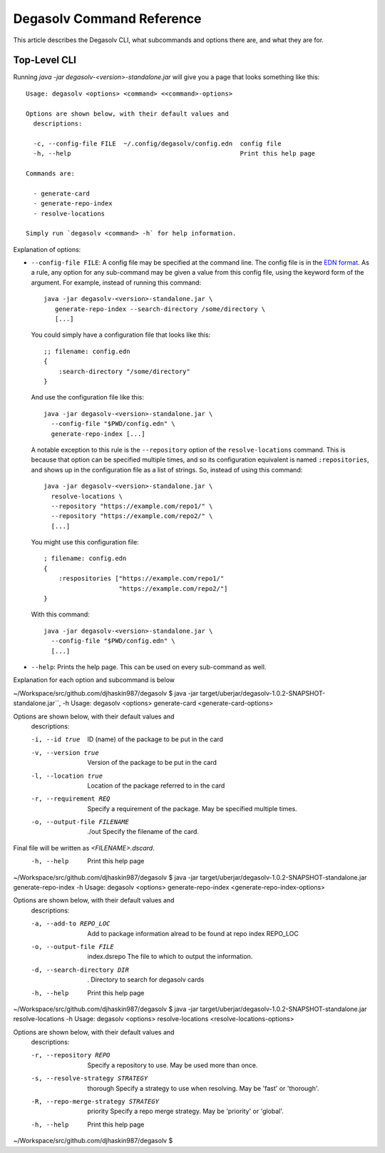 Degasolv Command Reference
==========================

This article describes the Degasolv CLI, what subcommands and options
there are, and what they are for.

Top-Level CLI
-------------

Running `java -jar degasolv-<version>-standalone.jar` will give you a page that looks something like this::

  Usage: degasolv <options> <command> <<command>-options>

  Options are shown below, with their default values and
    descriptions:

    -c, --config-file FILE  ~/.config/degasolv/config.edn  config file
    -h, --help                                             Print this help page

  Commands are:

    - generate-card
    - generate-repo-index
    - resolve-locations

  Simply run `degasolv <command> -h` for help information.

Explanation of options:

- ``--config-file FILE``: A config file may be specified at the
  command line. The config file is in the `EDN format`_. As a rule,
  any option for any sub-command may be given a value from this config
  file, using the keyword form of the argument. For example, instead
  of running this command::

    java -jar degasolv-<version>-standalone.jar \
       generate-repo-index --search-directory /some/directory \
       [...]

  You could simply have a configuration file that looks like this::

    ;; filename: config.edn
    {
        :search-directory "/some/directory"
    }

  And use the configuration file like this::

    java -jar degasolv-<version>-standalone.jar \
      --config-file "$PWD/config.edn" \
      generate-repo-index [...]


  A notable exception to this rule is the ``--repository`` option of the
  ``resolve-locations`` command. This is because that option can be specified
  multiple times, and so its configuration equivalent is named ``:repositories``,
  and shows up in the configuration file as a list of strings. So, instead of
  using this command::

    java -jar degasolv-<version>-standalone.jar \
      resolve-locations \
      --repository "https://example.com/repo1/" \
      --repository "https://example.com/repo2/" \
      [...]

  You might use this configuration file::

    ; filename: config.edn
    {
        :respositories ["https://example.com/repo1/"
                        "https://example.com/repo2/"]
    }

  With this command::

    java -jar degasolv-<version>-standalone.jar \
      --config-file "$PWD/config.edn" \
      [...]

- ``--help``: Prints the help page. This can be used on every
  sub-command as well.

.. _EDN format: https://github.com/edn-format/edn
Explanation for each option and subcommand is below


~/Workspace/src/github.com/djhaskin987/degasolv $ java -jar target/uberjar/degasolv-1.0.2-SNAPSHOT-standalone.jar``, -h
Usage: degasolv <options> generate-card <generate-card-options>

Options are shown below, with their default values and
  descriptions:

  -i, --id true                      ID (name) of the package to be put in the card
  -v, --version true                 Version of the package to be put in the card
  -l, --location true                Location of the package referred to in the card
  -r, --requirement REQ              Specify a requirement of the package. May be specified multiple times.
  -o, --output-file FILENAME  ./out  Specify the filename of the card.
Final file will be written as `<FILENAME>.dscard`.
  -h, --help                         Print this help page
~/Workspace/src/github.com/djhaskin987/degasolv $ java -jar target/uberjar/degasolv-1.0.2-SNAPSHOT-standalone.jar generate-repo-index -h
Usage: degasolv <options> generate-repo-index <generate-repo-index-options>

Options are shown below, with their default values and
  descriptions:

  -a, --add-to REPO_LOC                     Add to package information alread to be found at repo index REPO_LOC
  -o, --output-file FILE      index.dsrepo  The file to which to output the information.
  -d, --search-directory DIR  .             Directory to search for degasolv cards
  -h, --help                                Print this help page
~/Workspace/src/github.com/djhaskin987/degasolv $ java -jar target/uberjar/degasolv-1.0.2-SNAPSHOT-standalone.jar resolve-locations -h
Usage: degasolv <options> resolve-locations <resolve-locations-options>

Options are shown below, with their default values and
  descriptions:

  -r, --repository REPO                         Specify a repository to use. May be used more than once.
  -s, --resolve-strategy STRATEGY     thorough  Specify a strategy to use when resolving. May be 'fast' or 'thorough'.
  -R, --repo-merge-strategy STRATEGY  priority  Specify a repo merge strategy. May be 'priority' or 'global'.
  -h, --help                                    Print this help page
~/Workspace/src/github.com/djhaskin987/degasolv $  
